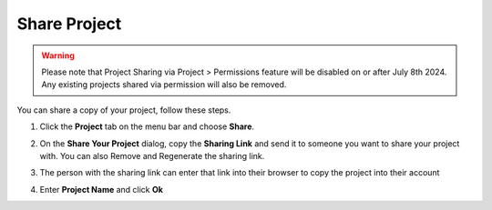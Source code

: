 .. meta::
   :description: Share a project or link to a project from a web page.
   
.. _share-project:

Share Project
=============

.. Warning:: Please note that Project Sharing via Project > Permissions feature will be disabled on or after July 8th 2024. Any existing projects shared via permission will also be removed.

You can share a copy of your project, follow these steps.

1. Click the **Project** tab on the menu bar and choose **Share**.

   .. image:: /img/sharing.png
      :alt: Share Project

2. On the **Share Your Project** dialog, copy the **Sharing Link** and send it to someone you want to share your project with. You can also Remove and Regenerate the sharing link.

3. The person with the sharing link can enter that link into their browser to copy the project into their account

   .. image:: /img/fork-project.png
      :alt: Fork Project Dialog

4. Enter **Project Name** and click **Ok**